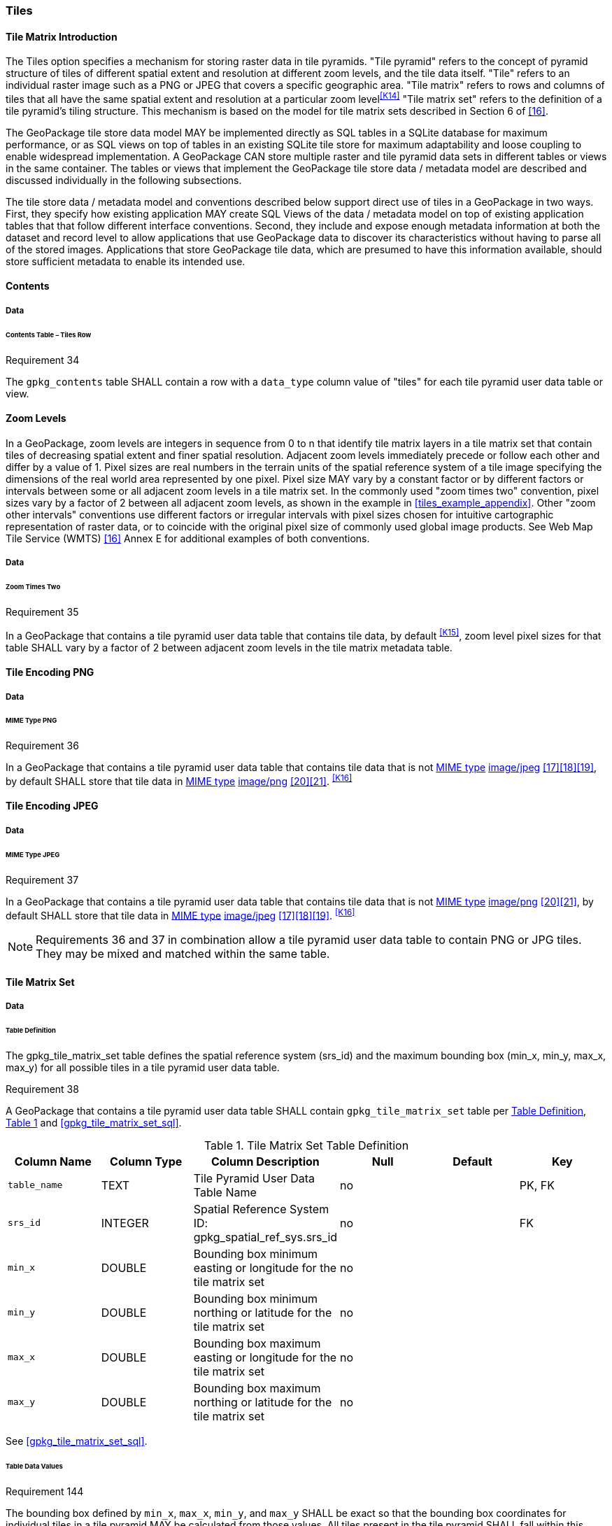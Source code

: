 [[tiles]]
=== Tiles

==== Tile Matrix Introduction

The Tiles option specifies a mechanism for storing raster data in tile pyramids. "Tile pyramid" refers to the concept of pyramid structure of tiles of different spatial extent and resolution at different zoom levels, and the tile data itself. "Tile" refers to an individual raster image such as a PNG or JPEG that covers a specific geographic area. "Tile matrix" refers to rows and columns of tiles that all have the same spatial extent and resolution at a particular zoom level^<<K14>>^ "Tile matrix set" refers to the definition of a tile pyramid's tiling structure. This mechanism is based on the model for tile matrix sets described in Section 6 of <<16>>. 

The GeoPackage tile store data model MAY be implemented directly as SQL tables in a SQLite database for maximum performance, or as SQL views on top of tables in an existing SQLite tile store for maximum adaptability and loose coupling to enable widespread implementation. A GeoPackage CAN store multiple raster and tile pyramid data sets in different tables or views in the same container. The tables or views that implement the GeoPackage tile store data / metadata model are described and discussed individually in the following subsections.

The tile store data / metadata model and conventions described below support direct use of tiles in a GeoPackage in two ways. First, they specify how existing application MAY create SQL Views of the data / metadata model on top of existing application tables that that follow different interface conventions. Second, they include and expose enough metadata information at both the dataset and record level to allow applications that use GeoPackage data to discover its characteristics without having to parse all of the stored images. Applications that store GeoPackage tile data, which are presumed to have this information available, should store sufficient metadata to enable its intended use.

==== Contents

===== Data

====== Contents Table – Tiles Row

[[r34]]
[caption=""]
.Requirement 34
====
The `gpkg_contents` table SHALL contain a row with a `data_type` column value of "tiles" for each tile pyramid user data table or view.
====

[[zoom_levels]]
==== Zoom Levels

In a GeoPackage, zoom levels are integers in sequence from 0 to n that identify tile matrix layers in a tile matrix set that contain tiles of decreasing spatial extent and finer spatial resolution.
Adjacent zoom levels immediately precede or follow each other and differ by a value of 1.
Pixel sizes are real numbers in the terrain units of the spatial reference system of a tile image specifying the dimensions of the real world area represented by one pixel.
Pixel size MAY vary by a constant factor or by different factors or intervals between some or all adjacent zoom levels in a tile matrix set.
In the commonly used "zoom times two" convention, pixel sizes vary by a factor of 2 between all adjacent zoom levels, as shown in the example in <<tiles_example_appendix>>.
Other "zoom other intervals" conventions use different factors or irregular intervals with pixel sizes chosen for intuitive cartographic representation of raster data, or to coincide with the original pixel size of commonly used global image products.
See Web Map Tile Service (WMTS) <<16>> Annex E for additional examples of both conventions.

===== Data

====== Zoom Times Two

[[r35]]
[caption=""]
.Requirement 35
====
In a GeoPackage that contains a tile pyramid user data table that contains tile data, by default ^<<K15>>^, zoom level pixel sizes for that table SHALL vary by a factor of 2 between adjacent zoom levels in the tile matrix metadata table.
====

[[tile_enc_png]]
==== Tile Encoding PNG

===== Data

====== MIME Type PNG

[[r36]]
[caption=""]
.Requirement 36
====
In a GeoPackage that contains a tile pyramid user data table that contains tile data that is not http://www.ietf.org/rfc/rfc2046.txt[MIME type] http://www.jpeg.org/public/jfif.pdf[image/jpeg] <<17>><<18>><<19>>, by default SHALL store that tile data in http://www.iana.org/assignments/media-types/index.html[MIME type] http://libpng.org/pub/png/[image/png] <<20>><<21>>. ^<<K16>>^
====

[[tile_enc_jpeg]]
==== Tile Encoding JPEG

===== Data

====== MIME Type JPEG

[[r37]]
[caption=""]
.Requirement 37
====
In a GeoPackage that contains a tile pyramid user data table that contains tile data that is not http://www.iana.org/assignments/media-types/index.html[MIME type] http://libpng.org/pub/png/[image/png] <<20>><<21>>, by default SHALL store that tile data in http://www.ietf.org/rfc/rfc2046.txt[MIME type] http://www.jpeg.org/public/jfif.pdf[image/jpeg] <<17>><<18>><<19>>. ^<<K16>>^
====

[NOTE]
====
Requirements 36 and 37 in combination allow a tile pyramid user data table to contain PNG or JPG tiles. They may be mixed and matched within the same table.
====

==== Tile Matrix Set

===== Data

[[tile_matrix_set_data_table_definition]]
====== Table Definition

The gpkg_tile_matrix_set table defines the spatial reference system (srs_id) and the maximum bounding box (min_x, min_y, max_x, max_y) for all possible tiles in a tile pyramid user data table.

[[r38]]
[caption=""]
.Requirement 38
====
A GeoPackage that contains a tile pyramid user data table SHALL contain  `gpkg_tile_matrix_set` table per <<tile_matrix_set_data_table_definition>>, <<gpkg_tile_matrix_set_cols>> and <<gpkg_tile_matrix_set_sql>>.
====

[#gpkg_tile_matrix_set_cols,reftext='{table-caption} {counter:table-num}']
.Tile Matrix Set Table Definition
[cols=",,,,,",options="header",]
|=======================================================================
|Column Name |Column Type |Column Description |Null |Default |Key
|`table_name` |TEXT |Tile Pyramid User Data Table Name |no | | PK, FK
|`srs_id` |INTEGER | Spatial Reference System ID: gpkg_spatial_ref_sys.srs_id |no |  |FK
|`min_x` |DOUBLE |Bounding box minimum easting or longitude for the tile matrix set |no | |
|`min_y` |DOUBLE |Bounding box minimum northing or latitude for the tile matrix set |no | |
|`max_x` |DOUBLE |Bounding box maximum easting or longitude for the tile matrix set |no | |
|`max_y` |DOUBLE |Bounding box maximum northing or latitude for the tile matrix set |no | |
|=======================================================================

See <<gpkg_tile_matrix_set_sql>>.

[[clause_tile_matrix_set_table_data_values]]
====== Table Data Values

[[r144]]
[caption=""]
.Requirement 144
====
The bounding box defined by `min_x`, `max_x`, `min_y`, and `max_y` SHALL be exact so that the bounding box coordinates for individual tiles in a tile pyramid MAY be calculated from those values. All tiles present in the tile pyramid SHALL fall within this bounding box.
====

Since GeoPackages use the upper left tile origin convention defined in clause <<clause_tile_matrix_table_data_values>> below, the gpkg_tile_matrix_set (`min_x`, `max_y`) ordinate is the upper-left corner of tile (0,0) for all zoom levels in a `table_name` tile pyramid user data table.

A bounding box MAY be larger than the minimum bounding rectangle around the actual tiles in that pyramid. This allows tile matrix pyramids to be sparsely populated or even empty.

[[r39]]
[caption=""]
.Requirement 39
====
Values of the `gpkg_tile_matrix_set` `table_name` column SHALL reference values in the `gpkg_contents` `table_name` column [line-through]#for rows with a data type of "tiles"#^<<K18>>^.
====

[[r40]]
[caption=""]
.Requirement 40
====
The gpkg_tile_matrix_set table SHALL contain one row record for each tile pyramid user data table.
====

[[r41]]
[caption=""]
.Requirement 41
====
Values of the `gpkg_tile_matrix_set` `srs_id` column SHALL reference values in the `gpkg_spatial_ref_sys` `srs_id` column.
====

[[r147]]
[caption=""]
.Requirement 147
====
The `srs_id` value in a `gpkg_tile_matrix_set` table row SHALL match the `srs_id` column value from the corresponding row in the `gpkg_contents` table.
====

[[tile_matrix]]
==== Tile Matrix

===== Data

[[tile_matrix_data_table_definition]]
====== Table Definition

[[r42]]
[caption=""]
.Requirement 42
====
A GeoPackage that contains a tile pyramid user data table SHALL contain a `gpkg_tile_matrix` table per clause 2.2.7.1.1 <<tile_matrix_data_table_definition>>, Table <<gpkg_tile_matrix_cols>> and Table <<gpkg_tile_matrix_sql>>.
====

[#gpkg_tile_matrix_cols,reftext='{table-caption} {counter:table-num}']
.Tile Matrix Metadata Table Definition
[cols=",,,,",options="header",]
|=======================================================================
|Column Name |Column Type |Column Description |Null  |Key
|`table_name` |TEXT |Tile Pyramid User Data Table Name |no |PK, FK
|`zoom_level` |INTEGER | 0 \<= `zoom_level` \<= max_level for `table_name` |no |PK
|`matrix_width` |INTEGER |Number of columns (>= 1) in tile matrix at this zoom level |no |
|`matrix_height` |INTEGER |Number of rows (>= 1) in tile matrix at this zoom level |no |
|`tile_width` |INTEGER |Tile width in pixels (>= 1)for this zoom level |no |
|`tile_height` |INTEGER |Tile height in pixels (>= 1) for this zoom level |no |
|`pixel_x_size` |DOUBLE |In `t_table_name` srid units or default meters for srid 0 (>0) |no |
|`pixel_y_size` |DOUBLE |In `t_table_name` srid units or default meters for srid 0 (>0) |no |
|=======================================================================

The `gpkg_tile_matrix` table documents the structure of the tile matrix at each zoom level in each tiles table.
It allows GeoPackages to contain rectangular as well as square tiles (e.g. for better representation of polar regions).
It allows tile pyramids with zoom levels that differ in resolution by factors of 2, irregular intervals, or regular intervals other than factors of 2.

See <<gpkg_tile_matrix_sql>>

[[clause_tile_matrix_table_data_values]]
====== Table Data Values

[[r43]]
[caption=""]
.Requirement 43
====
Values of the `gpkg_tile_matrix` `table_name` column SHALL reference values in the `gpkg_contents` `table_name` column [line-through]#for rows with a `data_type` of "tiles"#.^<<K19>>^
====

[[r44]]
[caption=""]
.Requirement 44
====
The `gpkg_tile_matrix` table SHALL contain one row record for each zoom level that contains one or more tiles in each tile pyramid user data table or view.
====

[[r45]]
[caption=""]
.Requirement 45
====
The width of a tile matrix (the difference between `min_x` and `max_x` in `gpkg_tile_matrix_set`) SHALL equal the product of `matrix_width`, `tile_width`, and `pixel_x_size` for that zoom level.
Similarly, height of a tile matrix (the difference between `min_y` and `max_y` in `gpkg_tile_matrix_set`) SHALL equal the product of `matrix_height`, `tile_height`, and `pixel_y_size` for that zoom level.
====

Tile matrices are numbered from top left to bottom right (zero-indexed) so the top left tile is (0,0). 
(This follows the convention used by by http://portal.opengeospatial.org/files/?artifact_id=35326[WMTS] <<16>>.)
Tile matrices may be sparsely populated – no specific tile or even tile matrix must be present.
If the global tile matrix set covers the whole earth, then zoom level 0, tile (0,0) is the whole world.

[[r46]]
[caption=""]
.Requirement 46
====
The `zoom_level` column value in a `gpkg_tile_matrix` table row SHALL not be negative.
====

[[r47]]
[caption=""]
.Requirement 47
====
The `matrix_width` column value in a `gpkg_tile_matrix` table row SHALL be greater than 0.
====

[[r48]]
[caption=""]
.Requirement 48
====
The `matrix_height` column value in a `gpkg_tile_matrix` table row SHALL be greater than 0.
====

[[r49]]
[caption=""]
.Requirement 49
====
The `tile_width` column value in a `gpkg_tile_matrix` table row SHALL be greater than 0.
====

[[r50]]
[caption=""]
.Requirement 50
====
The `tile_height` column value in a `gpkg_tile_matrix` table row SHALL be greater than 0.
====

[[r51]]
[caption=""]
.Requirement 51
====
The `pixel_x_size` column value in a `gpkg_tile_matrix` table row SHALL be greater than 0.
====

[[r52]]
[caption=""]
.Requirement 52
====
The `pixel_y_size` column value in a `gpkg_tile_matrix` table row SHALL be greater than 0.
====

[[r53]]
[caption=""]
.Requirement 53
====
When `zoom_level` column values in the `gpkg_tile_matrix` table are sorted in ascending order, the `pixel_x_size` and `pixel_y_size` column values in the `gpkg_tile_matrix` table SHALL appear sorted in descending order.
====

Tiles MAY or MAY NOT be provided for level 0 or any other particular zoom level. ^<<K21>>^
This means that a tile matrix set can be sparse, i.e. not contain a tile for any particular position at a certain tile zoom level.
^<<K22>>^ This does not affect the informative spatial extent stated by the min/max x/y columns values in the `gpkg_contents` record for the same `table_name`, the exact spatial extent stated by the min/max x/y columns values in the `gpkg_tile_matrix_set` record for the same table name, or the tile matrix width and height at that level. ^<<K23>>^

[[tiles_user_tables]]
==== Tile Pyramid User Data Tables

===== Data

[[tiles_user_tables_data_table_definition]]
====== Table Definition

[[r54]]
[caption=""]
.Requirement 54
====
Each tile matrix set in a GeoPackage SHALL be stored in a different tile pyramid user data table or view^<<K17>>^ with a unique name that SHALL be structured consistently with <<tiles_user_tables_data_table_definition>>, <<example_tiles_table_cols>>, and <<example_tiles_table_sql>>. The `id` column of a tiles table or view SHALL be of type INTEGER and SHALL contain unique values for each row.
====

=======
[NOTE]
=====
For a tiles table, the `id` column SHOULD be a primary key to ensure that each value is unique. Using an integer primary key in a tiles table allows tiles to be linked to row level metadata records in the `gpkg_metadata` table by rowid <<B5>> values in the `gpkg_metadata_reference` table as described in clause <<_metadata_reference_table>> below. Since the concept of primary keys does not exist for views in SQLite, this requirement also provides a way to produce a compliant tiles view with a discoverable key-like column^<<K17>>^.
=====

[#example_tiles_table_cols,reftext='{table-caption} {counter:table-num}']
.Tiles Table or View Definition
[cols=",,,,,",options="header",]
|=======================================================================
|Column Name |Column Type |Column Description |Null |Default |Key
|`id` |INTEGER |Autoincrement primary key |no | |PK
|`zoom_level` |INTEGER |min(zoom_level) \<= `zoom_level` \<= max(zoom_level) for `t_table_name` |no | |UK
|`tile_column` |INTEGER |0 to `tile_matrix` `matrix_width` – 1 |no | |UK
|`tile_row` |INTEGER |0 to `tile_matrix` `matrix_height` - 1 |no | |UK
|`tile_data` |BLOB |Of an image MIME type specified in clauses <<tile_enc_png>>, <<tile_enc_jpeg>>, <<extension_tiles_webp>> |no | |
|=======================================================================

[WARNING]
====
Though this standard does not technically mandate the use of an indexing mechanism in a tiles table, the lack of such an index, e.g., a `UNIQUE` clause as in <<example_tiles_table_sql>>, is likely to significantly degrade the performance of queries.
====

====== Table Data Values

Each tile pyramid user data table or view ^<<K24>>^ MAY contain tile matrices at zero or more zoom levels of different spatial resolution (map scale).

[[r55]]
[caption=""]
.Requirement 55
====
For each distinct `table_name` from the `gpkg_tile_matrix` (tm) table, the tile pyramid (tp) user data table `zoom_level` column value in a GeoPackage SHALL be in the range min(tm.zoom_level) \<= tp.zoom_level \<= max(tm.zoom_level).
====

[[r56]]
[caption=""]
.Requirement 56
====
For each distinct `table_name` from the `gpkg_tile_matrix` (tm) table, the tile pyramid (tp) user data table `tile_column` column value in a GeoPackage SHALL be in the range 0 \<= tp.tile_column \<= tm.matrix_width – 1 where the tm and tp `zoom_level` column values are equal.
====

[[r57]]
[caption=""]
.Requirement 57
====
For each distinct `table_name` from the `gpkg_tile_matrix` (tm) table, the tile pyramid (tp) user data table `tile_row` column value in a GeoPackage SHALL be in the range 0 \<= tp.tile_row \<= tm.matrix_height – 1 where the tm and tp `zoom_level` column values are equal.
====

All tiles at a particular zoom level have the same `pixel_x_size` and `pixel_y_size` values specified in the `gpkg_tile_matrix` row record for that tiles table and zoom level. ^<<K25>>^
